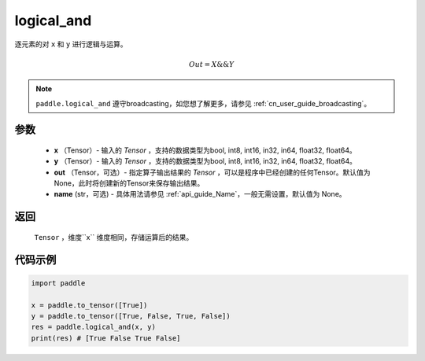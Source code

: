 .. _cn_api_fluid_layers_logical_and:

logical_and
-------------------------------

.. py:function:: paddle.logical_and(x, y, out=None, name=None)

逐元素的对 ``x`` 和 ``y`` 进行逻辑与运算。

.. math::
       Out = X \&\& Y

.. note::
    ``paddle.logical_and`` 遵守broadcasting，如您想了解更多，请参见 :ref:`cn_user_guide_broadcasting`。

参数
::::::::::::

        - **x** （Tensor）- 输入的 `Tensor` ，支持的数据类型为bool, int8, int16, in32, in64, float32, float64。
        - **y** （Tensor）- 输入的 `Tensor` ，支持的数据类型为bool, int8, int16, in32, in64, float32, float64。
        - **out** （Tensor，可选）- 指定算子输出结果的 `Tensor` ，可以是程序中已经创建的任何Tensor。默认值为None，此时将创建新的Tensor来保存输出结果。
        - **name** (str，可选) - 具体用法请参见 :ref:`api_guide_Name`，一般无需设置，默认值为 None。

返回
::::::::::::
 ``Tensor`` ，维度``x`` 维度相同，存储运算后的结果。

代码示例
::::::::::::

.. code-block:: python

     import paddle

     x = paddle.to_tensor([True])
     y = paddle.to_tensor([True, False, True, False])
     res = paddle.logical_and(x, y)
     print(res) # [True False True False]
